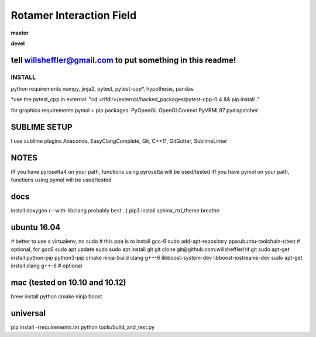
Rotamer Interaction Field
=========================

.. inclusion-marker-do-not-remove


.. image:: https://img.shields.io/pypi/v/rif.svg
    :target: https://pypi.python.org/pypi/rif/

**master**

.. image:: https://img.shields.io/travis/willsheffler/rif.svg
    :target: http://travis-ci.org/willsheffler/rif
.. image:: https://img.shields.io/codecov/c/github/willsheffler/rif.svg
    :target: https://codecov.io/gh/willsheffler/rif


**devel**

.. image:: https://img.shields.io/travis/willsheffler/rif/devel.svg
    :target: http://travis-ci.org/willsheffler/rif
.. image:: https://img.shields.io/codecov/c/github/willsheffler/rif/devel.svg
    :target: https://codecov.io/gh/willsheffler/rif/devel


tell willsheffler@gmail.com to put something in this readme!
~~~~~~~~~~~~~~~~~~~~~~~~~~~~~~~~~~~~~~~~~~~~~~~~~~~~~~~~~~~~~~


INSTALL
-------

python requirements
numpy, jinja2, pytest, pytest-cpp*, hypothesis, pandas

*use the pytest\_cpp in external: "cd \<rifdi\r>/external/hacked_packages/pytest-cpp-0.4 && pip install ."

for graphics requirements
pymol + pip packages: PyOpenGL OpenGLContext PyVRML97 pydispatcher

SUBLIME SETUP
~~~~~~~~~~~~~~
I use sublime plugins Anaconda, EasyClangComplete, Git, C++11, GitGutter, SublimeLinter

NOTES
~~~~~~~
iff you have pyrosetta4 on your path, functions using pyrosetta will be used/tested
iff you have pymol on your path, functions using pymol will be used/tested

docs
~~~~
install doxygen (--with-libclang probably best...)
pip3 install sphinx_rtd_theme breathe

ubuntu 16.04
~~~~~~~~~~~~
\# better to use a virtualenv, no sudo
\# this ppa is to install gcc-6
sudo add-apt-repository ppa:ubuntu-toolchain-r/test # optional, for gcc6
sudo apt update
sudo sudo apt install git
git clone git@github.com:willsheffler/rif.git
sudo apt-get install python-pip python3-pip cmake ninja-build clang g++-6 libboost-system-dev libboost-iostreams-dev
sudo apt-get install clang g++-6 # optional


mac (tested on 10.10 and 10.12)
~~~~~~~~~~~~~~~~~~~~~~~~~~~~~~~~
brew install python cmake ninja boost

universal
~~~~~~~~~~

pip install -rrequirements.txt
python tools/build_and_test.py


